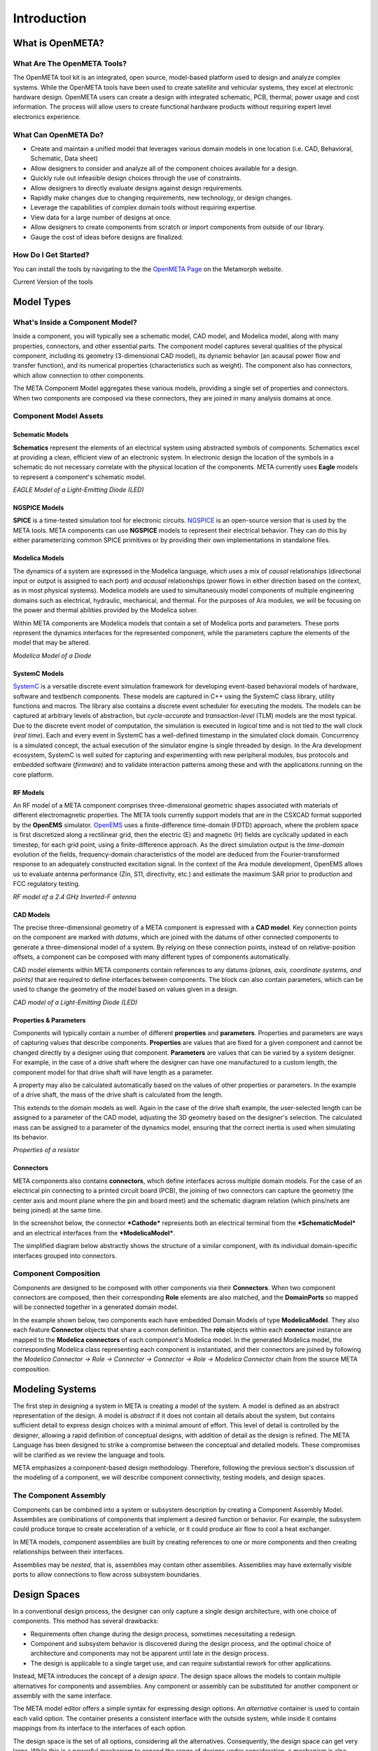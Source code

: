 .. _intro:

Introduction
============

What is OpenMETA?
-----------------

What Are The OpenMETA Tools?
~~~~~~~~~~~~~~~~~~~~~~~~~~~~

The OpenMETA tool kit is an integrated, open source, model-based platform
used to design and analyze complex systems. While the OpenMETA tools have
been used to create satellite and vehicular systems, they excel at
electronic hardware design. OpenMETA users can create a design with
integrated schematic, PCB, thermal, power usage and cost information.
The process will allow users to create functional hardware products
without requiring expert level electronics experience.

What Can OpenMETA Do?
~~~~~~~~~~~~~~~~~~~~~

-  Create and maintain a unified model that leverages various domain
   models in one location (i.e. CAD, Behavioral, Schematic, Data sheet)
-  Allow designers to consider and analyze all of the component choices
   available for a design.
-  Quickly rule out infeasible design choices through the use of
   constraints.
-  Allow designers to directly evaluate designs against design
   requirements.
-  Rapidly make changes due to changing requirements, new technology, or
   design changes.
-  Leverage the capabilities of complex domain tools without requiring
   expertise.
-  View data for a large number of designs at once.
-  Allow designers to create components from scratch or import
   components from outside of our library.
-  Gauge the cost of ideas before designs are finalized.

How Do I Get Started?
~~~~~~~~~~~~~~~~~~~~~

You can install the tools by navigating to the the `OpenMETA Page <http:www.metamorphsoftware.com/openmeta/>`_ on the Metamorph website.

Current Version of the tools

Model Types
-----------

What's Inside a Component Model?
~~~~~~~~~~~~~~~~~~~~~~~~~~~~~~~~

Inside a component, you will typically see a schematic model, CAD model,
and Modelica model, along with many properties, connectors, and other
essential parts. The component model captures several qualities of the
physical component, including its geometry (3-dimensional CAD model),
its dynamic behavior (an acausal power flow and transfer function), and
its numerical properties (characteristics such as weight). The component
also has connectors, which allow connection to other components.

.. image:: images/LED_Diagram_lores.png
   :alt: Image

The META Component Model aggregates these various models, providing a
single set of properties and connectors. When two components are
composed via these connectors, they are joined in many analysis domains
at once.

Component Model Assets
~~~~~~~~~~~~~~~~~~~~~~

Schematic Models
^^^^^^^^^^^^^^^^

**Schematics** represent the elements of an electrical system using
abstracted symbols of components. Schematics excel at providing a clean,
efficient view of an electronic system. In electronic design the
location of the symbols in a schematic do not necessary correlate with
the physical location of the components. META currently uses **Eagle**
models to represent a component's schematic model.

.. image:: images/01-eagle-model-of-diode.png
   :alt: Diode Model in EAGLE

*EAGLE Model of a Light-Emitting Diode (LED)*

NGSPICE Models
^^^^^^^^^^^^^^

**SPICE** is a time-tested simulation tool for electronic circuits.
`NGSPICE <http://ngspice.sourceforge.net>`__ is an open-source version
that is used by the META tools. META components can use **NGSPICE**
models to represent their electrical behavior. They can do this by
either parameterizing common SPICE primitives or by providing their own
implementations in standalone files.

Modelica Models
^^^^^^^^^^^^^^^

The dynamics of a system are expressed in the Modelica language, which
uses a mix of *causal* relationships (directional input or output is
assigned to each port) and *acausal* relationships (power flows in
either direction based on the context, as in most physical systems).
Modelica models are used to simultaneously model components of multiple
engineering domains such as electrical, hydraulic, mechanical, and
thermal. For the purposes of Ara modules, we will be focusing on the
power and thermal abilities provided by the Modelica solver.

Within META components are Modelica models that contain a set of
Modelica ports and parameters. These ports represent the dynamics
interfaces for the represented component, while the parameters capture
the elements of the model that may be altered.

.. image:: images/01-diode-in-modelica.png
   :alt: Diode Model in Modelica

*Modelica Model of a Diode*

SystemC Models
^^^^^^^^^^^^^^

`SystemC <http://www.accellera.org/downloads/standards/systemc>`__ is a
versatile discrete event simulation framework for developing event-based
behavioral models of hardware, software and testbench components. These
models are captured in C++ using the SystemC class library, utility
functions and macros. The library also contains a discrete event
scheduler for executing the models. The models can be captured at
arbitrary levels of abstraction, but *cycle-accurate* and
*transaction-level* (TLM) models are the most typical. Due to the
discrete event model of computation, the simulation is executed in
*logical* time and is not tied to the wall clock (*real time*). Each and
every event in SystemC has a well-defined timestamp in the simulated
clock domain. Concurrency is a simulated concept, the actual execution
of the simulator engine is single threaded by design. In the Ara
development ecosystem, SystemC is well suited for capturing and
experimenting with new peripheral modules, bus protocols and embedded
software (*firmware*) and to validate interaction patterns among these
and with the applications running on the core platform.

RF Models
^^^^^^^^^

An RF model of a META component comprises three-dimensional geometric
shapes associated with materials of different electromagnetic
properties. The META tools currently support models that are in the
CSXCAD format supported by the **OpenEMS** simulator.
`OpenEMS <http://openems.de>`__ uses a finite-difference time-domain
(FDTD) approach, where the problem space is first discretized along a
rectilinear grid, then the electric (E) and magnetic (H) fields are
cyclically updated in each timestep, for each grid point, using a
finite-difference approach. As the direct simulation output is the
*time-domain* evolution of the fields, frequency-domain characteristics
of the model are deduced from the Fourier-transformed response to an
adequately constructed excitation signal. In the context of the Ara
module development, OpenEMS allows us to evaluate antenna performance
(Zin, S11, directivity, etc.) and estimate the maximum SAR prior to
production and FCC regulatory testing.

.. image:: images/01-inverted-f.png
   :alt: Stripline antenna model in OpenEMS

*RF model of a 2.4 GHz Inverted-F antenna*

CAD Models
^^^^^^^^^^

The precise three-dimensional geometry of a META component is expressed
with a **CAD model**. Key connection points on the component are marked
with *datums*, which are joined with the datums of other connected
components to generate a three-dimensional model of a system. By relying
on these connection points, instead of on relative-position offsets, a
component can be composed with many different types of components
automatically.

CAD model elements within META components contain references to any
datums *(planes, axis, coordinate systems, and points)* that are
required to define interfaces between components. The block can also
contain parameters, which can be used to change the geometry of the
model based on values given in a design.

.. image:: images/01-01-led-cad-model.png
   :alt: LED CAD model

*CAD model of a Light-Emitting Diode (LED)*

Properties & Parameters
^^^^^^^^^^^^^^^^^^^^^^^

Components will typically contain a number of different **properties**
and **parameters**. Properties and parameters are ways of capturing
values that describe components. **Properties** are values that are
fixed for a given component and cannot be changed directly by a designer
using that component. **Parameters** are values that can be varied by a
system designer. For example, in the case of a drive shaft where the
designer can have one manufactured to a custom length, the component
model for that drive shaft will have length as a parameter.

A property may also be calculated automatically based on the values of
other properties or parameters. In the example of a drive shaft, the
mass of the drive shaft is calculated from the length.

This extends to the domain models as well. Again in the case of the
drive shaft example, the user-selected length can be assigned to a
parameter of the CAD model, adjusting the 3D geometry based on the
designer's selection. The calculated mass can be assigned to a parameter
of the dynamics model, ensuring that the correct inertia is used when
simulating its behavior.

.. image:: images/01-01-properties-of-a-resistor.png
   :alt: Resistor properties

*Properties of a resistor*

Connectors
^^^^^^^^^^

META components also contains **connectors**, which define interfaces
across multiple domain models. For the case of an electrical pin
connecting to a printed circuit board (PCB), the joining of two
connectors can capture the geometry (the center axis and mount plane
where the pin and board meet) and the schematic diagram relation (which
pins/nets are being joined) at the same time.

In the screenshot below, the connector ***Cathode*** represents both an
electrical terminal from the ***SchematicModel*** and an electrical
interfaces from the ***ModelicaModel***.

.. image:: images/01-01-connectors-in-LED-model.png
   :alt: Connectors in LED model

The simplified diagram below abstractly shows the structure of a similar
component, with its individual domain-specific interfaces grouped into
connectors.

.. image:: images/LED_Diagram_lores.png
   :alt: Image

Component Composition
~~~~~~~~~~~~~~~~~~~~~

Components are designed to be composed with other components via their
**Connectors**. When two component connectors are composed, then their
corresponding **Role** elements are also matched, and the
**DomainPorts** so mapped will be connected together in a generated
domain model.

In the example shown below, two components each have embedded Domain
Models of type **ModelicaModel**. They also each feature **Connector**
objects that share a common definition. The **role** objects within each
**connector** instance are mapped to the **Modelica connectors** of each
component's Modelica model. In the generated Modelica model, the
corresponding Modelica class representing each component is
instantiated, and their connectors are joined by following the *Modelica
Connector -> Role -> Connector -> Connector -> Role -> Modelica
Connector* chain from the source META composition.

.. image:: images/CompositionExample.png
   :alt: Composition Example

Modeling Systems
----------------

The first step in designing a system in META is creating a model of the
system. A model is defined as an abstract representation of the design.
A model is *abstract* if it does not contain all details about the
system, but contains sufficient detail to express design choices with a
minimal amount of effort. This level of detail is controlled by the
designer, allowing a rapid definition of conceptual designs, with
addition of detail as the design is refined. The META Language has been
designed to strike a compromise between the conceptual and detailed
models. These compromises will be clarified as we review the language
and tools.

META emphasizes a component-based design methodology. Therefore,
following the previous section's discussion of the modeling of a
component, we will describe component connectivity, testing models, and
design spaces.

The Component Assembly
~~~~~~~~~~~~~~~~~~~~~~

Components can be combined into a system or subsystem description by
creating a Component Assembly Model. Assemblies are combinations of
components that implement a desired function or behavior. For example,
the subsystem could produce torque to create acceleration of a vehicle,
or it could produce air flow to cool a heat exchanger.

In META models, component assemblies are built by creating references to
one or more components and then creating relationships between their
interfaces.

Assemblies may be *nested*, that is, assemblies may contain other
assemblies. Assemblies may have externally visible ports to allow
connections to flow across subsystem boundaries.

Design Spaces
-------------

In a conventional design process, the designer can only capture a single
design architecture, with one choice of components. This method has
several drawbacks:

-  Requirements often change during the design process, sometimes
   necessitating a redesign.

-  Component and subsystem behavior is discovered during the design
   process, and the optimal choice of architecture and components may
   not be apparent until late in the design process.

-  The design is applicable to a single target use, and can require
   substantial rework for other applications.

Instead, META introduces the concept of a *design space*. The design
space allows the models to contain multiple alternatives for components
and assemblies. Any component or assembly can be substituted for another
component or assembly with the same interface.

The META model editor offers a simple syntax for expressing design
options. An *alternative* container is used to contain each valid
option. The container presents a consistent interface with the outside
system, while inside it contains mappings from its interface to the
interfaces of each option.

The design space is the set of all options, considering all the
alternatives. Consequently, the design space can get very large. While
this is a powerful mechanism to expand the range of designs under
consideration, a mechanism is also needed to limit the design space to a
manageable size. For this purpose, design space *constraints* can be
specified and evaluated by the Design Space Exploration Tool (DESERT).

.. image:: images/01-03-design-alternatives-in-gme.png
   :alt: Design alternatives in GME

*Design Alternatives captured in the META tool*

Design space constraints are simple, static operations & equations that
can be specified for the properties and identities of components, as
well as assemblies in the design alternative space. Operations on the
properties can include total weight and cost, thresholds on a component
property, or identity. An example of an identity constraint is that a
designer would want all four tires on a truck to be of the same type.

.. image:: images/01-03-property-constraint.png
   :alt: Design alternatives in GME

*A property constraint in the META tool*

The DESERT Tool uses scalable techniques to apply these constraints to
very large design spaces to rapidly prune the choices to a manageable
size. For example, a basic automotive drivetrain model may contain 288
configurations, capturing engine, transmission, and tire options. After
applying constraints related to matching mechanical interfaces, the
number of configurations drops to 48.

Typical design spaces can easily reach 10 billion configurations. After
constraint application, the number of configurations can be reduced to
thousands within seconds. Constraints can cover logical concerns, such
as power compatibility, or user specified preferences such as "*only
consider designs with X brand processors*". The remaining valid designs
can be subjected to deeper (and more computationally expensive)
analysis.

Design space creation and exploration is a process of expansion and
contraction of the design space. It can be a powerful tool to build
adaptable and flexible designs.

Test Benches
------------

In the META Tools, a **Test Bench** is a virtual environment used to run
experiments on a system. Test benches define a testing context for a
system, providing sources of stimulus and loading elements that gather
experimental data. In META, a user can dictate the test conditions for
their experiment themselves or choose from a library of pre-configured
test benches that represent design requirements or other criteria. In
addition to the configuration of test conditions, the user can customize
the data gathered through the execution of a test bench.

While most test benches are used to perform analyses, other test benches
perform design services for the user. For example, a user that has
completed a META design can run a test bench to auto-generate a
schematic of their design. Additionally, the user can run a CAD assembly
test bench to build a 3D model of their design.

A common use for test benches is the evaluation of system performance.
In this application, a test bench is an executable specification of a
system requirement. The parts of a Test Bench include:

-  **Test Drivers:** Replicating the intended stimulus to the system.

-  **Wraparound Environment:** Providing the interfaces at the periphery
   of the system such as the external humidity, temperature, etc.

-  **Metrics Evaluation:** Measurements of the system properties
   converted into a value of interest. The metrics are also tied to
   requirements, which can convert the metric to a design “score”.

-  **System Under Test:** Either a single design or a design space (many
   designs). In the case of a design space, the test bench can be
   applied over the entire set of feasible designs.

.. image:: images/01-04-example-test-bench.png
   :alt: example test bench

*An example test bench: **NewDC\_\_SimpleLEDCircuit** is the **System
Under Test**, while the other **Test Components** provide the
**Wraparound Environment**.*

Ara Test Benches
~~~~~~~~~~~~~~~~

The following test bench types are available for Ara Module Developers:

-  **Schematic Generation**: Takes an existing META design and generates
   an EAGLE circuit schematic.

-  **Board Fit**: Runs a PCB layout tool to assess if the module design
   will fit on a standard Ara chip size.

-  **CAD Assembly**: Using PCB layout information, this test bench
   assembles a CAD model of the design.

-  **Thermal Test**: Uses Modelica to to assess the runtime temperatures
   of components. Returns temperatures and limit violations.

-  **Power Usage**: Uses Modelica to estimate power usage of the module
   design.

-  **SystemC Tests**: Executing cycle-accurate and/or transaction-level
   simulation of digital test benches and component assemblies.

-  **RF Analysis**: Performs EM-field simulations to derive antenna
   parameters and estimate the maximum SAR.

-  **Android Emulator**: Uses the Eclipse's Android emulator to simulate
   the software & hardware interaction of elements. Software crashes and
   other issues can be predicted this way. This is an extension of the
   SystemC testing framework with a special communication bridge
   component to the Android Emulator or to a physical phone.

-  **Cost Estimation**: Generates a bill of materials (BOM) and
   estimates cost and lead time for designs.

-  **Acoustic Analysis**: *Under development*.

-  **Finite Element Analysis**: *Under development*.

-  **Firmware Generation**: *Under development*.

Additionally, test benches can be used to run simple customized tests on
many designs using Python post-processing "blocks". Existing test
benches can be modified for the user's purposes.

Visualizing Results
-------------------

The META tools enable the generation of large amounts of data through the
execution of the various domain models. These analyses can be further
expanded with design space modeling and the Parametric Explorations Tool.

To manage and visualize the results of OpenMETA generated analyses we
created the :ref:`resultsbrowser` and :ref:`visualizer`, respectively.